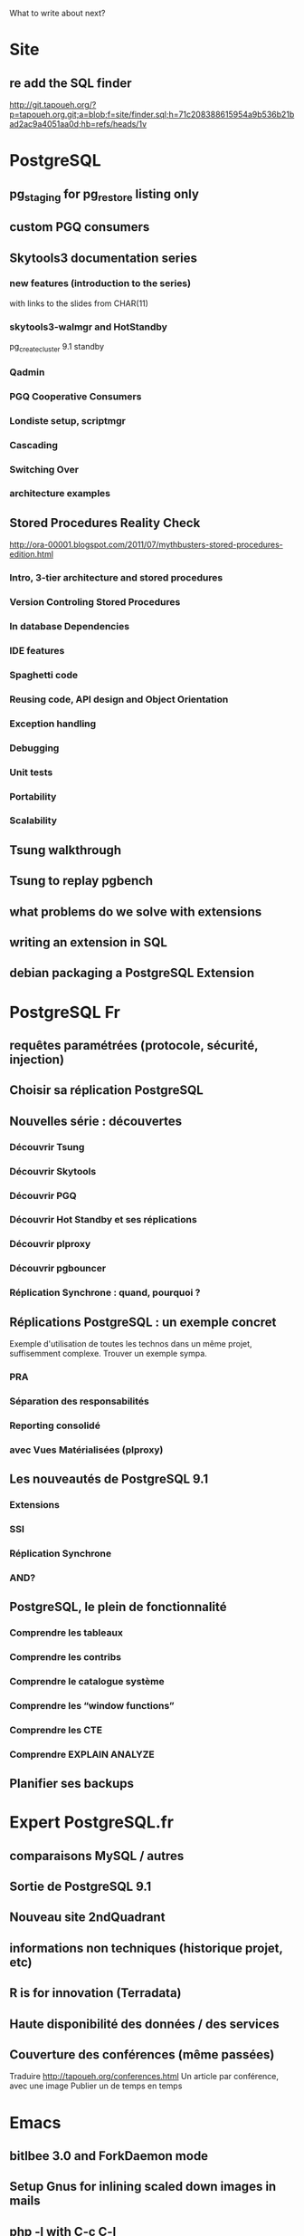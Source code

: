 What to write about next?

* Site
** re add the SQL finder
   http://git.tapoueh.org/?p=tapoueh.org.git;a=blob;f=site/finder.sql;h=71c208388615954a9b536b21bad2ac9a4051aa0d;hb=refs/heads/1v

* PostgreSQL
** pg_staging for pg_restore listing only
** custom PGQ consumers
** Skytools3 documentation series
*** new features (introduction to the series)
    with links to the slides from CHAR(11)
*** skytools3-walmgr and HotStandby
    pg_createcluster 9.1 standby
*** Qadmin
*** PGQ Cooperative Consumers
*** Londiste setup, scriptmgr
*** Cascading
*** Switching Over
*** architecture examples
** Stored Procedures Reality Check
   http://ora-00001.blogspot.com/2011/07/mythbusters-stored-procedures-edition.html
*** Intro, 3-tier architecture and stored procedures
*** Version Controling Stored Procedures
*** In database Dependencies
*** IDE features
*** Spaghetti code
*** Reusing code, API design and Object Orientation
*** Exception handling
*** Debugging
*** Unit tests
*** Portability
*** Scalability
** Tsung walkthrough
** Tsung to replay pgbench
** what problems do we solve with extensions
** writing an extension in SQL
** debian packaging a PostgreSQL Extension

* PostgreSQL Fr
** requêtes paramétrées (protocole, sécurité, injection)
** Choisir sa réplication PostgreSQL
** Nouvelles série : découvertes 
*** Découvrir Tsung
*** Découvrir Skytools
*** Découvrir PGQ
*** Découvrir Hot Standby et ses réplications
*** Découvrir plproxy
*** Découvrir pgbouncer
*** Réplication Synchrone : quand, pourquoi ?
** Réplications PostgreSQL : un exemple concret
   Exemple d'utilisation de toutes les technos dans un même projet,
   suffisemment complexe.  Trouver un exemple sympa.
*** PRA
*** Séparation des responsabilités
*** Reporting consolidé
*** avec Vues Matérialisées (plproxy)
** Les nouveautés de PostgreSQL 9.1
*** Extensions
*** SSI
*** Réplication Synchrone
*** AND?
** PostgreSQL, le plein de fonctionnalité
*** Comprendre les tableaux
*** Comprendre les contribs
*** Comprendre le catalogue système
*** Comprendre les “window functions”
*** Comprendre les CTE
*** Comprendre EXPLAIN ANALYZE
** Planifier ses backups

* Expert PostgreSQL.fr
** comparaisons MySQL / autres
** Sortie de PostgreSQL 9.1
** Nouveau site 2ndQuadrant
** informations non techniques (historique projet, etc)
** R is for innovation (Terradata)
** Haute disponibilité des données / des services
** Couverture des conférences (même passées)
   Traduire http://tapoueh.org/conferences.html
   Un article par conférence, avec une image
   Publier un de temps en temps

* Emacs
** bitlbee 3.0 and ForkDaemon mode
** Setup Gnus for inlining scaled down images in mails
** php -l with C-c C-l
   (defun dim:php-lint ()
     "Run php -l on the current buffer in a *Compile* buffer"
     (interactive)
     (compile (format "php -l %s" (buffer-file-name))))

   ;; we're using php-mode-improved, steal one of its chords
   (define-key php-mode-map (kbd "C-c C-L") 'c-toggle-electric-state)
   (define-key php-mode-map (kbd "C-c C-l") 'dim:php-lint)

** projects integration, emacs-goodies-el, etc
** Portable Emacs with el-get (USB key, win32)
